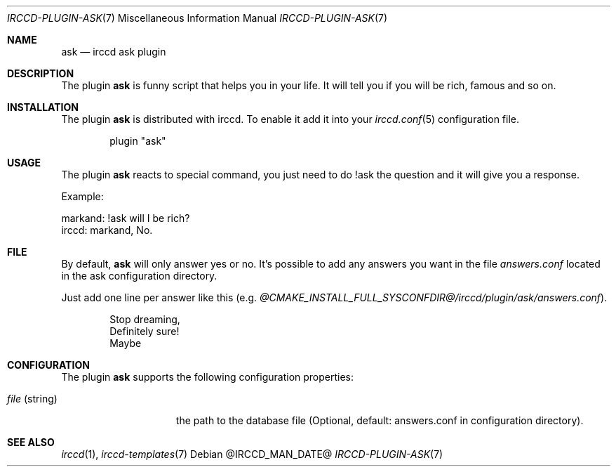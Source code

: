 .\"
.\" Copyright (c) 2013-2024 David Demelier <markand@malikania.fr>
.\"
.\" Permission to use, copy, modify, and/or distribute this software for any
.\" purpose with or without fee is hereby granted, provided that the above
.\" copyright notice and this permission notice appear in all copies.
.\"
.\" THE SOFTWARE IS PROVIDED "AS IS" AND THE AUTHOR DISCLAIMS ALL WARRANTIES
.\" WITH REGARD TO THIS SOFTWARE INCLUDING ALL IMPLIED WARRANTIES OF
.\" MERCHANTABILITY AND FITNESS. IN NO EVENT SHALL THE AUTHOR BE LIABLE FOR
.\" ANY SPECIAL, DIRECT, INDIRECT, OR CONSEQUENTIAL DAMAGES OR ANY DAMAGES
.\" WHATSOEVER RESULTING FROM LOSS OF USE, DATA OR PROFITS, WHETHER IN AN
.\" ACTION OF CONTRACT, NEGLIGENCE OR OTHER TORTIOUS ACTION, ARISING OUT OF
.\" OR IN CONNECTION WITH THE USE OR PERFORMANCE OF THIS SOFTWARE.
.\"
.Dd @IRCCD_MAN_DATE@
.Dt IRCCD-PLUGIN-ASK 7
.Os
.\" NAME
.Sh NAME
.Nm ask
.Nd irccd ask plugin
.\" DESCRIPTION
.Sh DESCRIPTION
The plugin
.Nm
is funny script that helps you in your life. It will tell you if you will be
rich, famous and so on.
.\" INSTALLATION
.Sh INSTALLATION
The plugin
.Nm
is distributed with irccd. To enable it add it into your
.Xr irccd.conf 5
configuration file.
.Pp
.Bd -literal -offset indent
plugin "ask"
.Ed
.\" USAGE
.Sh USAGE
The plugin
.Nm
reacts to special command, you just need to do !ask the question and it will
give you a response.
.Pp
Example:
.Bd -literal
markand: !ask will I be rich?
irccd: markand, No.
.Ed
.\" FILE
.Sh FILE
By default,
.Nm ask
will only answer yes or no. It's possible to add any answers you want in the
file
.Pa answers.conf
located in the ask configuration directory.
.Pp
Just add one line per answer like this (e.g.
.Pa @CMAKE_INSTALL_FULL_SYSCONFDIR@/irccd/plugin/ask/answers.conf ) .
.Bd -literal -offset Ds
Stop dreaming,
Definitely sure!
Maybe
.Ed
.\" CONFIGURATION
.Sh CONFIGURATION
The plugin
.Nm
supports the following configuration properties:
.Bl -tag -width "file (string)"
.It Va file No (string)
the path to the database file (Optional, default: answers.conf in configuration
directory).
.El
.\" SEE ALSO
.Sh SEE ALSO
.Xr irccd 1 ,
.Xr irccd-templates 7
